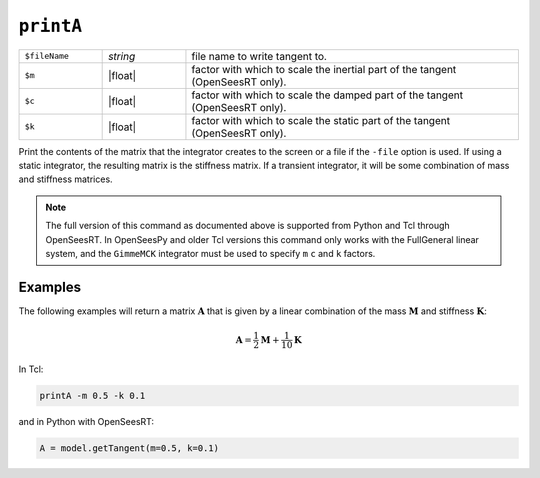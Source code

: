 
.. _printA:

``printA``
**********

.. function:: printA <-file $fileName> <-m $m> <-c $c> <-k $k>

   
.. list-table:: 
   :widths: 10 10 40

   * - ``$fileName``
     - *string*
     - file name to write tangent to.
   * - ``$m``
     - |float|
     - factor with which to scale the inertial part of the tangent (OpenSeesRT only).
   * - ``$c``
     - |float|
     - factor with which to scale the damped part of the tangent (OpenSeesRT only).
   * - ``$k``
     - |float|
     - factor with which to scale the static part of the tangent (OpenSeesRT only).

Print the contents of the matrix that the integrator
creates to the screen or a file if the ``-file`` option is used. 
If using a
static integrator, the resulting matrix is the stiffness matrix. If a
transient integrator, it will be some combination of mass and stiffness
matrices.

.. note::

   The full version of this command as documented above is supported from Python and Tcl
   through OpenSeesRT.
   In OpenSeesPy and older Tcl versions this command only works with the FullGeneral linear system,
   and the ``GimmeMCK`` integrator must be used to specify ``m`` ``c`` and ``k`` factors.

Examples
========

The following examples will return a matrix :math:`\mathbf{A}` that is given by a linear combination of 
the mass :math:`\mathbf{M}` and stiffness :math:`\mathbf{K}`:

.. math::

   \mathbf{A} = \frac{1}{2}\mathbf{M} + \frac{1}{10}\mathbf{K}


In Tcl:

.. code-block:: tcl

    printA -m 0.5 -k 0.1

and in Python with OpenSeesRT:

.. code-block:: python

    A = model.getTangent(m=0.5, k=0.1)


